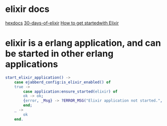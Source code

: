 * elixir docs
:PROPERTIES:
:CUSTOM_ID: elixir-docs
:END:
[[https://hexdocs.pm/][hexdocs]]
[[https://github.com/seven1m/30-days-of-elixir][30-days-of-elixir]]
[[http://314.tt/blog/how-to-get-started-with-elixir-and-phoenix/][How to
get startedwith Elixir]]

* elixir is a erlang application, and can be started in other erlang applications
:PROPERTIES:
:CUSTOM_ID: elixir-is-a-erlang-application-and-can-be-started-in-other-erlang-applications
:END:
#+begin_src erlang
start_elixir_application() ->
    case ejabberd_config:is_elixir_enabled() of
    true ->
        case application:ensure_started(elixir) of
        ok -> ok;
        {error, _Msg} -> ?ERROR_MSG("Elixir application not started.", [])
        end;
    _ ->
        ok
    end.
#+end_src

